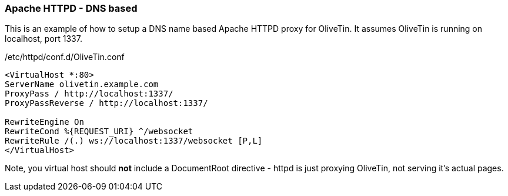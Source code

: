 [#apache-path]
[#apache-dns]
=== Apache HTTPD - DNS based

This is an example of how to setup a DNS name based Apache HTTPD proxy for OliveTin. It assumes OliveTin is running on localhost, port 1337.

./etc/httpd/conf.d/OliveTin.conf
[source,apache]
----
<VirtualHost *:80>
ServerName olivetin.example.com
ProxyPass / http://localhost:1337/
ProxyPassReverse / http://localhost:1337/

RewriteEngine On
RewriteCond %{REQUEST_URI} ^/websocket
RewriteRule /(.) ws://localhost:1337/websocket [P,L]
</VirtualHost>
----

Note, you virtual host should *not* include a DocumentRoot directive - httpd is just proxying OliveTin, not serving it's actual pages.

